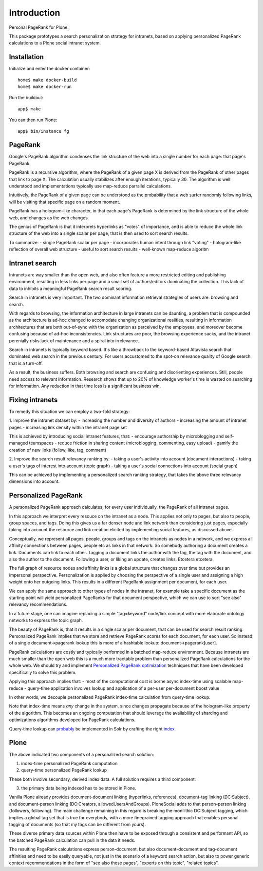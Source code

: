 Introduction
============

Personal PageRank for Plone.

This package prototypes a search personalization strategy for intranets,
based on applying personalized PageRank calculations to a Plone social intranet system.

Installation
------------

Initialize and enter the docker container::

  home$ make docker-build
  home$ make docker-run

Run the buildout::

  app$ make

You can then run Plone::

  app$ bin/instance fg


PageRank
--------

Google's PageRank algorithm condenses the link structure of the web into
a single number for each page: that page's PageRank.

PageRank is a recursive algorithm, where the PageRank of a given page X is derived from the
PageRank of other pages that link to page X. The calculation usually stabilizes after enough
iterations, typically 30. The algorithm is well understood and implementations typically
use map-reduce parrallel calculations.

Intuitively, the PageRank of a given page can be understood as the probability that a web surfer
randomly following links, will be visiting that specific page on a random moment.

PageRank has a hologram-like character, in that each page's PageRank is determined by the
link structure of the whole web, and changes as the web changes.

The genius of PageRank is that it interprets hyperlinks as "votes" of importance,
and is able to reduce the whole link structure of the web into a single scalar per page,
that is then used to sort search results.

To summarize:
- single PageRank scalar per page
- incorporates human intent through link "voting"
- hologram-like reflection of overall web structure
- useful to sort search results
- well-known map-reduce algoritm


Intranet search
---------------

Intranets are way smaller than the open web, and also often feature a
more restricted editing and publishing environment, resulting in less
links per page and a small set of authors/editors dominating the collection.
This lack of data to inhibits a meaningful PageRank search result scoring.

Search in intranets is very important. The two dominant information retrieval
strategies of users are: browsing and search. 

With regards to browsing, the information architecture in large intranets
can be daunting, a problem that is compounded as the architecture
is ad-hoc changed to accomodate changing organizational realities, resulting in
information architectures that are both out-of-sync with the organization as
perceived by the employees, and moreover become confusing because of ad-hoc
inconsistencies. Link structures are poor, the browsing experience sucks,
and the intranet perenially risks lack of maintenance and a spiral into
irrelevance.

Search in intranets is typically keyword based. It's like a throwback to
the keyword-based Altavista search that dominated web search in the previous
century. For users accustomed to the spot-on relevance quality of Google search
that is a turn-off.

As a result, the business suffers. Both browsing and search are confusing and
disorienting experiences. Still, people need access to relevant information.
Research shows that up to 20% of knowledge worker's time is wasted on searching
for information. Any reduction in that time loss is a significant business win.

Fixing intranets
----------------

To remedy this situation we can employ a two-fold strategy:

1. Improve the intranet dataset by:
- increasing the number and diversity of authors
- increasing the amount of intranet pages
- increasing link density within the intranet page set

This is achieved by introducing social intranet features, that:
- encourage authorship by microblogging and self-managed teamspaces
- reduce friction in sharing content (microblogging, commenting, easy upload)
- gamify the creation of new links (follow, like, tag, comment)

2. Improve the search result relevancy ranking by:
- taking a user's activity into account (document interactions)
- taking a user's tags of interest into account (topic graph)
- taking a user's social connections into account (social graph)

This can be achieved by implementing a personalized search ranking strategy,
that takes the above three relevancy dimensions into account.

Personalized PageRank
---------------------

A personalized PageRank approach calculates, for every user individually,
the PageRank of all intranet pages.

In this approach we interpret every resouce on the intranet as a node.
This applies not only to pages, but also to people, group spaces, and tags.
Doing this gives us a far denser node and link network than considering just pages,
especially taking into account the resource and link creation elicited by implementing
social features, as discussed above.

Conceptually, we represent all pages, people, groups and tags on the intranets as nodes
in a network, and we express all affinity connections between pages, people etc as links
in that network. So somebody authoring a document creates a link. Documents can link to 
each other. Tagging a document links the author with the tag, the tag with the document,
and also the author to the document. Following a user, or liking an update, creates links.
Etcetera etcetera.

The full graph of resource nodes and affinity links is a global structure that changes
over time but provides an impersonal perspective. Personalization is applied by choosing
the perspective of a single user and assigning a high weight onto her outgoing links.
This results in a different PageRank assignment per document, for each user.

We can apply the same approach to other types of nodes in the intranet, for example
take a specific document as the starting point will yield personalized PageRanks for that
document perspective, which we can use to sort "see also" relevancy recommendations.

In a future stage, one can imagine replacing a simple "tag=keyword" node/link concept 
with more elaborate ontology networks to express the topic graph.

The beauty of PageRank is, that it results in a single scalar per document, that can be
used for search result ranking. Personalized PageRank implies that we store and retrieve
PageRank scores for each document, for each user. So instead of a single 
document->pagerank lookup this is more of a hashtable lookup: document->pagerank[user].

PageRank calculations are costly and typically performed in a batched map-reduce environment.
Because intranets are much smaller than the open web this is a much more tractable problem
than personalized PageRank calculations for the whole web.
We should try and implement `Personalized PageRank optimization`_ techniques that have been
developed specifically to solve this problem.

Applying this approach implies that:
- most of the computational cost is borne async index-time using scalable map-reduce
- query-time application involves lookup and application of a per-user per-document boost value

In other words, we decouple personalized PageRank index-time calculation from query-time lookup.

Note that index-time means *any* change in the system, since changes propagate because of the
hologram-like property of the algorithm. This becomes an ongoing computation that should leverage
the availablility of sharding and optimizations algorithms developed for PageRank calculations.

Query-time lookup can probably_ be implemented in Solr by crafting the right index_.


.. _Personalized PageRank optimization: http://www.amazon.co.uk/Numerical-Algorithms-Personalized-Self-organizing-Information/dp/0691145032/

.. _probably: http://www.slideshare.net/LucidImagination/boosting-documents-in-solr-by-recency-popularity-and-user-preferences

.. _index: http://blog.trifork.com/2011/11/16/apache-lucene-flexiblescoring-with-indexdocvalues/


Plone
-----

The above indicated two components of a personalized search solution:

1. index-time personalized PageRank computation
2. query-time personalized PageRank lookup

These both involve secondary, derived index data.
A full solution requires a third component: 

3. the primary data being indexed has to be stored in Plone.

Vanilla Plone already provides document-document linking (hyperlinks, references),
document-tag linking (DC:Subject), and document-person linking (DC:Creators, allowedUsersAndGroups).
PloneSocial adds to that person-person linking (followers, following).
The main challenge remaining in this regard is breaking the monilithic DC:Subject tagging,
which implies a global tag set that is true for everybody, with a more finegrained tagging
approach that enables personal tagging of documents (so that my tags can be different from yours).

These diverse primary data sources within Plone then have to be exposed through a consistent and
performant API, so the batched PageRank calculation can pull in the data it needs.

The resulting PageRank calculations express person-document, but also document-document
and tag-document affinities and need to be easily queryable, not just in the scenario of
a keyword search action, but also to power generic context recommendations in the form of
"see also these pages", "experts on this topic", "related topics".
